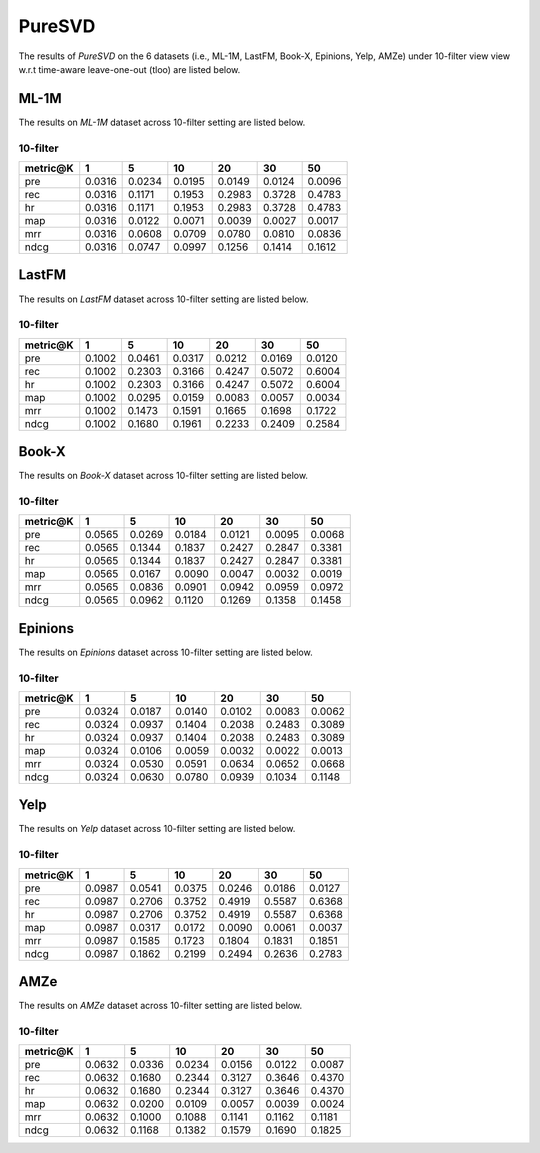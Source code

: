 PureSVD
===============
The results of *PureSVD* on the 6 datasets (i.e., ML-1M, LastFM, Book-X, Epinions, Yelp, AMZe) under 10-filter view view w.r.t time-aware leave-one-out (tloo) are listed below.

ML-1M
------
The results on *ML-1M* dataset across 10-filter setting are listed below.

10-filter
^^^^^^^^^

=========== ========= ========= ========= ========= ========= ========= 
metric@K    1         5         10        20        30        50       
=========== ========= ========= ========= ========= ========= ========= 
pre         0.0316    0.0234    0.0195    0.0149    0.0124    0.0096   
rec         0.0316    0.1171    0.1953    0.2983    0.3728    0.4783   
hr          0.0316    0.1171    0.1953    0.2983    0.3728    0.4783   
map         0.0316    0.0122    0.0071    0.0039    0.0027    0.0017   
mrr         0.0316    0.0608    0.0709    0.0780    0.0810    0.0836   
ndcg        0.0316    0.0747    0.0997    0.1256    0.1414    0.1612   
=========== ========= ========= ========= ========= ========= ========= 

LastFM
------
The results on *LastFM* dataset across 10-filter setting are listed below.

10-filter
^^^^^^^^^

=========== ========= ========= ========= ========= ========= ========= 
metric@K    1         5         10        20        30        50       
=========== ========= ========= ========= ========= ========= ========= 
pre         0.1002    0.0461    0.0317    0.0212    0.0169    0.0120   
rec         0.1002    0.2303    0.3166    0.4247    0.5072    0.6004   
hr          0.1002    0.2303    0.3166    0.4247    0.5072    0.6004   
map         0.1002    0.0295    0.0159    0.0083    0.0057    0.0034   
mrr         0.1002    0.1473    0.1591    0.1665    0.1698    0.1722   
ndcg        0.1002    0.1680    0.1961    0.2233    0.2409    0.2584   
=========== ========= ========= ========= ========= ========= ========= 

Book-X
------
The results on *Book-X* dataset across 10-filter setting are listed below.

10-filter
^^^^^^^^^

=========== ========= ========= ========= ========= ========= ========= 
metric@K    1         5         10        20        30        50       
=========== ========= ========= ========= ========= ========= ========= 
pre         0.0565    0.0269    0.0184    0.0121    0.0095    0.0068   
rec         0.0565    0.1344    0.1837    0.2427    0.2847    0.3381   
hr          0.0565    0.1344    0.1837    0.2427    0.2847    0.3381   
map         0.0565    0.0167    0.0090    0.0047    0.0032    0.0019   
mrr         0.0565    0.0836    0.0901    0.0942    0.0959    0.0972   
ndcg        0.0565    0.0962    0.1120    0.1269    0.1358    0.1458   
=========== ========= ========= ========= ========= ========= ========= 

Epinions
--------
The results on *Epinions* dataset across 10-filter setting are listed below.

10-filter
^^^^^^^^^

=========== ========= ========= ========= ========= ========= ========= 
metric@K    1         5         10        20        30        50       
=========== ========= ========= ========= ========= ========= ========= 
pre         0.0324    0.0187    0.0140    0.0102    0.0083    0.0062   
rec         0.0324    0.0937    0.1404    0.2038    0.2483    0.3089   
hr          0.0324    0.0937    0.1404    0.2038    0.2483    0.3089   
map         0.0324    0.0106    0.0059    0.0032    0.0022    0.0013   
mrr         0.0324    0.0530    0.0591    0.0634    0.0652    0.0668   
ndcg        0.0324    0.0630    0.0780    0.0939    0.1034    0.1148   
=========== ========= ========= ========= ========= ========= ========= 

Yelp
-----
The results on *Yelp* dataset across 10-filter setting are listed below.

10-filter
^^^^^^^^^

=========== ========= ========= ========= ========= ========= ========= 
metric@K    1         5         10        20        30        50       
=========== ========= ========= ========= ========= ========= ========= 
pre         0.0987    0.0541    0.0375    0.0246    0.0186    0.0127   
rec         0.0987    0.2706    0.3752    0.4919    0.5587    0.6368   
hr          0.0987    0.2706    0.3752    0.4919    0.5587    0.6368   
map         0.0987    0.0317    0.0172    0.0090    0.0061    0.0037   
mrr         0.0987    0.1585    0.1723    0.1804    0.1831    0.1851   
ndcg        0.0987    0.1862    0.2199    0.2494    0.2636    0.2783   
=========== ========= ========= ========= ========= ========= ========= 

AMZe
-----
The results on *AMZe* dataset across 10-filter setting are listed below.

10-filter
^^^^^^^^^

=========== ========= ========= ========= ========= ========= ========= 
metric@K    1         5         10        20        30        50       
=========== ========= ========= ========= ========= ========= ========= 
pre         0.0632    0.0336    0.0234    0.0156    0.0122    0.0087   
rec         0.0632    0.1680    0.2344    0.3127    0.3646    0.4370   
hr          0.0632    0.1680    0.2344    0.3127    0.3646    0.4370   
map         0.0632    0.0200    0.0109    0.0057    0.0039    0.0024   
mrr         0.0632    0.1000    0.1088    0.1141    0.1162    0.1181   
ndcg        0.0632    0.1168    0.1382    0.1579    0.1690    0.1825   
=========== ========= ========= ========= ========= ========= =========

